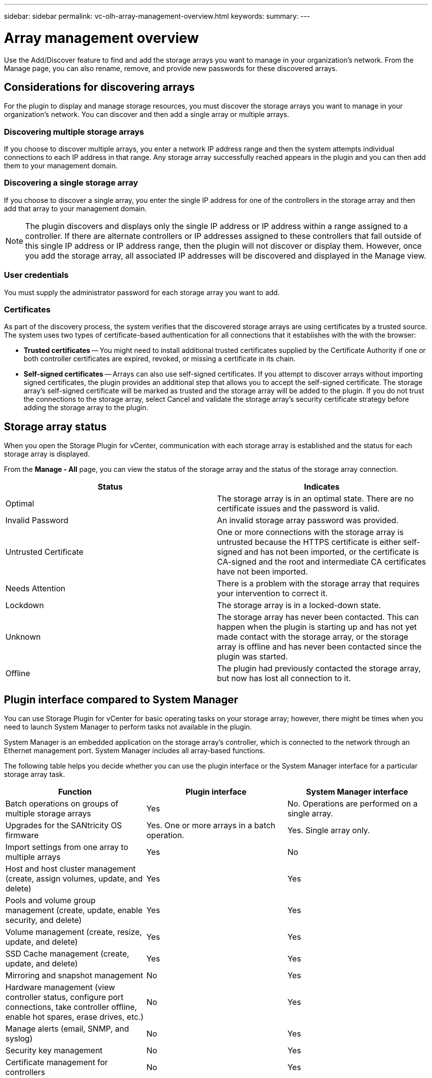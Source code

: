 ---
sidebar: sidebar
permalink: vc-olh-array-management-overview.html
keywords:
summary:
---

= Array management overview
:hardbreaks:
:nofooter:
:icons: font
:linkattrs:
:imagesdir: ./media/

[.lead]
Use the Add/Discover feature to find and add the storage arrays you want to manage in your organization's network. From the Manage page, you can also rename, remove, and provide new passwords for these discovered arrays.

== Considerations for discovering arrays

For the plugin to display and manage storage resources, you must discover the storage arrays you want to manage in your organization's network. You can discover and then add a single array or multiple arrays.

=== Discovering multiple storage arrays

If you choose to discover multiple arrays, you enter a network IP address range and then the system attempts individual connections to each IP address in that range. Any storage array successfully reached appears in the plugin and you can then add them to your management domain.

=== Discovering a single storage array

If you choose to discover a single array, you enter the single IP address for one of the controllers in the storage array and then add that array to your management domain.

[NOTE]
The plugin discovers and displays only the single IP address or IP address within a range assigned to a controller. If there are alternate controllers or IP addresses assigned to these controllers that fall outside of this single IP address or IP address range, then the plugin will not discover or display them. However, once you add the storage array, all associated IP addresses will be discovered and displayed in the Manage view.

=== User credentials

You must supply the administrator password for each storage array you want to add.

=== Certificates

As part of the discovery process, the system verifies that the discovered storage arrays are using certificates by a trusted source. The system uses two types of certificate-based authentication for all connections that it establishes with the with the browser:

* *Trusted certificates* -- You might need to install additional trusted certificates supplied by the Certificate Authority if one or both controller certificates are expired, revoked, or missing a certificate in its chain.
* *Self-signed certificates* -- Arrays can also use self-signed certificates. If you attempt to discover arrays without importing signed certificates, the plugin provides an additional step that allows you to accept the self-signed certificate. The storage array's self-signed certificate will be marked as trusted and the storage array will be added to the plugin. If you do not trust the connections to the storage array, select Cancel and validate the storage array's security certificate strategy before adding the storage array to the plugin.

== Storage array status

When you open the Storage Plugin for vCenter, communication with each storage array is established and the status for each storage array is displayed.

From the *Manage - All* page, you can view the status of the storage array and the status of the storage array connection.

|===
|Status |Indicates

|Optimal
|The storage array is in an optimal state. There are no certificate issues and the password is valid.
|Invalid Password
|An invalid storage array password was provided.
|Untrusted Certificate
|One or more connections with the storage array is untrusted because the HTTPS certificate is either self-signed and has not been imported, or the certificate is CA-signed and the root and intermediate CA certificates have not been imported.
|Needs Attention
|There is a problem with the storage array that requires your intervention to correct it.
|Lockdown
|The storage array is in a locked-down state.
|Unknown
|The storage array has never been contacted. This can happen when the plugin is starting up and has not yet made contact with the storage array, or the storage array is offline and has never been contacted since the plugin was started.
|Offline
|The plugin had previously contacted the storage array, but now has lost all connection to it.
|===

== Plugin interface compared to System Manager

You can use Storage Plugin for vCenter for basic operating tasks on your storage array; however, there might be times when you need to launch System Manager to perform tasks not available in the plugin.

System Manager is an embedded application on the storage array's controller, which is connected to the network through an Ethernet management port. System Manager includes all array-based functions.

The following table helps you decide whether you can use the plugin interface or the System Manager interface for a particular storage array task.

|===
|Function |Plugin interface |System Manager interface

|Batch operations on groups of multiple storage arrays
|Yes
|No. Operations are performed on a single array.
|Upgrades for the SANtricity OS firmware
|Yes. One or more arrays in a batch operation.
|Yes. Single array only.
|Import settings from one array to multiple arrays
|Yes
|No
|Host and host cluster management (create, assign volumes, update, and delete)
|Yes
|Yes
|Pools and volume group management (create, update, enable security, and delete)
|Yes
|Yes
|Volume management (create, resize, update, and delete)
|Yes
|Yes
|SSD Cache management (create, update, and delete)
|Yes
|Yes
|Mirroring and snapshot management
|No
|Yes
|Hardware management (view controller status, configure port connections, take controller offline, enable hot spares, erase drives, etc.)
|No
|Yes
|Manage alerts (email, SNMP, and syslog)
|No
|Yes
|Security key management
|No
|Yes
|Certificate management for controllers
|No
|Yes
|Access management for controllers (LDAP, SAML, etc.)
|No
|Yes
|AutoSupport management
|No
|Yes
|===
